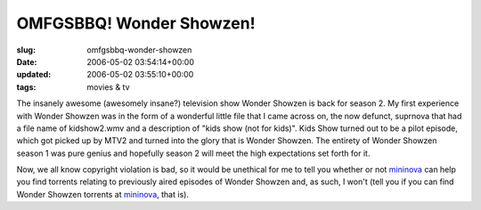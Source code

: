 OMFGSBBQ! Wonder Showzen!
=========================

:slug: omfgsbbq-wonder-showzen
:date: 2006-05-02 03:54:14+00:00
:updated: 2006-05-02 03:55:10+00:00
:tags: movies & tv

The insanely awesome (awesomely insane?) television show Wonder Showzen
is back for season 2. My first experience with Wonder Showzen was in the
form of a wonderful little file that I came across on, the now defunct,
suprnova that had a file name of kidshow2.wmv and a description of "kids
show (not for kids)". Kids Show turned out to be a pilot episode, which
got picked up by MTV2 and turned into the glory that is Wonder Showzen.
The entirety of Wonder Showzen season 1 was pure genius and hopefully
season 2 will meet the high expectations set forth for it.

Now, we all know copyright violation is bad, so it would be unethical
for me to tell you whether or not `mininova <http://mininova.org/>`__
can help you find torrents relating to previously aired episodes of
Wonder Showzen and, as such, I won't (tell you if you can find Wonder
Showzen torrents at `mininova <http://mininova.org/>`__, that is).
